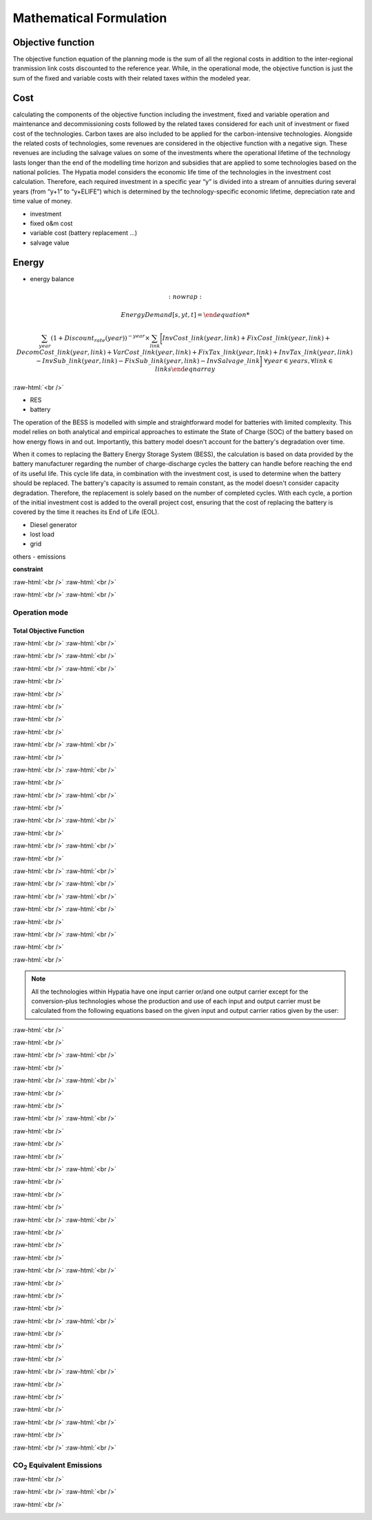 #######################################
Mathematical Formulation
#######################################
.. role:: raw-html(raw)
    :format: html

Objective function
===================

The objective function equation of the planning mode is the sum of all the regional costs
in addition to the inter-regional tranmission link costs discounted to the reference year.
While, in the operational mode, the objective function is just the sum of the
fixed and variable costs with their related taxes within the modeled year.

Cost
====

calculating the components of the objective function including the investment,
fixed and variable operation and maintenance and decommissioning costs followed
by the related taxes considered for each unit of investment or fixed cost
of the technologies. Carbon taxes are also included to be applied for the
carbon-intensive technologies. Alongside the related costs of technologies,
some revenues are considered in the objective function with a negative sign.
These revenues are including the salvage values on some of the investments where the operational 
lifetime of the technology lasts longer than the end of the modelling time horizon
and subsidies that are applied to some technologies based on the national policies.
The Hypatia model considers the economic life time of the technologies in the
investment cost calculation. Therefore, each required investment in a specific
year “y” is divided into a stream of annuities during several years
(from “y+1” to “y+ELIFE”) which is determined by the technology-specific
economic lifetime, depreciation rate and time value of money.

- investment
- fixed o&m cost
- variable cost (battery replacement ...)
- salvage value

Energy
======

- energy balance


.. container:: scrolling-wrapper

   .. math::
      :nowrap:
        
     \begin{eqnarray}
         Energy Demand [s, yt, t] = 

         \sum_{year} (1+Discount_{rate}(year))^{-year}
         \times \sum_{link} \bigg[InvCost\_{link}(year,link)+
         FixCost\_{link}(year,link)+DecomCost\_{link}(year,link)+
         VarCost\_{link}(year,link)+FixTax\_{link}(year,link)+
         InvTax\_{link}(year,link)-InvSub\_{link}(year,link)-
         FixSub\_{link}(year,link)-InvSalvage\_{link}\bigg]
         \;\;\; \forall year \in years , \forall link \in links
      \end{eqnarray}

:raw-html:`<br />`



- RES
- battery
The operation of the BESS is modelled with simple and straightforward model for batteries with limited complexity. This model relies on both analytical and empirical approaches to estimate the State of Charge (SOC) of the battery based on how energy flows in and out. Importantly, this battery model doesn't account for the battery's degradation over time.

When it comes to replacing the Battery Energy Storage System (BESS), the calculation is based on data provided by the battery manufacturer regarding the number of charge-discharge cycles the battery can handle before reaching the end of its useful life. This cycle life data, in combination with the investment cost, is used to determine when the battery should be replaced. The battery's capacity is assumed to remain constant, as the model doesn't consider capacity degradation. Therefore, the replacement is solely based on the number of completed cycles. With each cycle, a portion of the initial investment cost is added to the overall project cost, ensuring that the cost of replacing the battery is covered by the time it reaches its End of Life (EOL).


- Diesel generator
- lost load
- grid

others
- emissions

**constraint**

.. container:: scrolling-wrapper

   .. math::
      :nowrap:

      \begin{eqnarray}
         Reg\_{obj}(reg) =
          \sum_{year} (1+Discount\_{rate}(year,reg))^{-year}
          \times \sum_{tech} \bigg[InvCost(reg,year,tech)+FixCost(reg,tech,year)+
          DecomCost(reg,tech,year)+VarCost(reg,tech,year)+FixTax(reg,tech,year)+InvTax(reg,tech,year)-
          InvSub(reg,tech,year)-FixSub(reg,tech,year)+
          CO2Cost(reg,tech,year)-InvSalvage(reg,tech,year)\bigg]
         \;\;\; \forall reg \in regions , \forall year \in years , \forall tech \in technologies
      \end{eqnarray}

:raw-html:`<br />`
:raw-html:`<br />`

.. container:: scrolling-wrapper

   .. math::
      :nowrap:

      \begin{eqnarray}
         Exchange\_{links}\_{obj} =
         \sum_{year} (1+Discount_{rate}(year))^{-year}
         \times \sum_{link} \bigg[InvCost\_{link}(year,link)+
         FixCost\_{link}(year,link)+DecomCost\_{link}(year,link)+
         VarCost\_{link}(year,link)+FixTax\_{link}(year,link)+
         InvTax\_{link}(year,link)-InvSub\_{link}(year,link)-
         FixSub\_{link}(year,link)-InvSalvage\_{link}\bigg]
         \;\;\; \forall year \in years , \forall link \in links
      \end{eqnarray}

:raw-html:`<br />`
:raw-html:`<br />`

Operation mode
--------------
Total Objective Function
^^^^^^^^^^^^^^^^^^^^^^^^^

.. container:: scrolling-wrapper

   .. math::
      :nowrap:

      \begin{eqnarray}
         min: Eq\_{obj} = \sum_{reg} Reg\_{obj}(reg) + Exchange\_{links}\_{obj}
         \;\;\; \forall reg \in regions
      \end{eqnarray}

:raw-html:`<br />`
:raw-html:`<br />`

.. container:: scrolling-wrapper

   .. math::
      :nowrap:

      \begin{eqnarray}
         Reg\_{obj}(reg) = \sum_{tech}
         \bigg[FixCost(reg,tech)+
         VarCost(reg,tech)+FixTax(reg,tech)-
         FixSub(reg,tech)+CO2Cost(reg,tech)\bigg]
         \;\;\; \forall reg \in regions , \forall tech \in technologies
      \end{eqnarray}

:raw-html:`<br />`
:raw-html:`<br />`

.. container:: scrolling-wrapper

   .. math::
      :nowrap:

      \begin{eqnarray}
         Exchange\_{links}\_{obj} = \sum_{link}
         \bigg[FixCost\_{link}(link)+VarCost\_{link}(link)+
         FixTax\_{link}(link)-FixSub\_{link}(link)\bigg]
         \;\;\; \forall link \in links
      \end{eqnarray}

:raw-html:`<br />`
:raw-html:`<br />`





:raw-html:`<br />`

.. container:: scrolling-wrapper

   .. math::
      :nowrap:

      \begin{eqnarray}
         \forall reg \in regions , \forall tech \in technologies ,
         \forall year \in years:
      \end{eqnarray}

:raw-html:`<br />`

.. container:: scrolling-wrapper

   .. math::
      :nowrap:

      \begin{eqnarray}
         \boldsymbol{Inv\_{present}}(reg,tech,year) =
         \boldsymbol{NewCapcity}(reg,tech,year)
         \times INV(reg,tech,year)
      \end{eqnarray}

:raw-html:`<br />`

.. container:: scrolling-wrapper

   .. math::
      :nowrap:

      \begin{eqnarray}
         Depreciation(reg,tech) = \frac{r(1+r)^n}{(1+r)^n-1}
         \;\;\; \text{where:} \; n = Economic\_{lifetime}(reg,tech) \;\;
         r = Interest\_{rate}(reg,tech)
      \end{eqnarray}

:raw-html:`<br />`

.. container:: scrolling-wrapper

   .. math::
      :nowrap:

      \begin{eqnarray}
         \boldsymbol{Annuity}(reg,tech,year_k) =
         Depreciation(reg,tech) \times
         \boldsymbol{Inv\_{present}}(reg,tech,year)
      \end{eqnarray}

:raw-html:`<br />`

.. container:: scrolling-wrapper

   .. math::
      :nowrap:

      \begin{eqnarray}
         \boldsymbol{InvCost}(reg,tech,y) =
         \sum_{year_k=year+1}^{year+Economic\_{lifetime}+1}
         (1+Discount\_{rate})^{year-year_k} \times \boldsymbol{annuity}(reg,tech,year_k)
      \end{eqnarray}

:raw-html:`<br />`
:raw-html:`<br />`


:raw-html:`<br />`

.. container:: scrolling-wrapper

   .. math::
      :nowrap:

      \begin{eqnarray}
         \boldsymbol{FixCost}(reg,tech,year) =
         \boldsymbol{TotalCapacity}(reg,tech,year)
         \times F\_{OM}(reg,tech,year)	\;\;\; \forall reg \in regions ,
         \forall tech \in technologies , \forall year \in years
      \end{eqnarray}

:raw-html:`<br />`
:raw-html:`<br />`


:raw-html:`<br />`

.. container:: scrolling-wrapper

   .. math::
      :nowrap:

      \begin{eqnarray}
         \forall reg \in regions , \forall tech \in technologies , \forall year \in years:

      \end{eqnarray}

.. container:: scrolling-wrapper

   .. math::
      :nowrap:

      \begin{eqnarray}
         \boldsymbol{InvTax}(reg,tech,year) = \boldsymbol{NewCapacity}(reg,tech,year) \times Investment\_{tax}(reg,tech,year) \times INV(reg,tech,year)
      \end{eqnarray}

.. container:: scrolling-wrapper

   .. math::
      :nowrap:

      \begin{eqnarray}
         \boldsymbol{InvSub}(reg,tech,year) = \boldsymbol{NewCapacity}(reg,tech,year) \times Investment\_{sub}(reg,tech,year) \times INV(reg,tech,year)
      \end{eqnarray}

.. container:: scrolling-wrapper

   .. math::
      :nowrap:

      \begin{eqnarray}
         \boldsymbol{FixTax}(reg,tech,year) = \boldsymbol{TotalCapacity}(reg,tech,year) \times Fix\_{tax}(reg,tech,year) \times F\_{OM}(reg,tech,year)
      \end{eqnarray}

.. container:: scrolling-wrapper

   .. math::
      :nowrap:

      \begin{eqnarray}
         \boldsymbol{FixSub}(reg,tech,year) = \boldsymbol{TotalCapacity}(reg,tech,year) \times Fix\_{sub}(reg,tech,year) \times F\_{OM}(reg,tech,year)
      \end{eqnarray}

:raw-html:`<br />`
:raw-html:`<br />`


:raw-html:`<br />`

.. container:: scrolling-wrapper

   .. math::
      :nowrap:

      \begin{eqnarray}
         \boldsymbol{DecomCost}(reg,tech,year) =
         \boldsymbol{DecomCap}(reg,tech,year)
         \times Decom\_{cost}(reg,tech,year)
         \;\;\; \forall reg \in regions , \forall tech \in technologies ,
         \forall year \in years
      \end{eqnarray}

:raw-html:`<br />`
:raw-html:`<br />`


:raw-html:`<br />`

.. container:: scrolling-wrapper

   .. math::
      :nowrap:

      \begin{eqnarray}
         \boldsymbol{VarCost}(reg,tech,year) =
         \boldsymbol{Production\_{annual}}(reg,tech,year)
         \times V\_{OM}(reg,tech,year)	\;\;\; \forall reg \in regions ,
         \forall tech \in technologies , \forall year \in years
      \end{eqnarray}

:raw-html:`<br />`
:raw-html:`<br />`


:raw-html:`<br />`

.. container:: scrolling-wrapper

   .. math::
      :nowrap:

      \begin{eqnarray}
         \boldsymbol{CO2Cost}(reg,tech,year) =
         \boldsymbol{Production\_{annual}}(reg,tech,year)
         \times Specific\_{emission}(reg,tech,year)
         \times Carbon\_{tax}(reg,tech,year)	\;\;\; \forall reg
         \in regions , \forall tech \in technologies ,
         \forall year \in years
      \end{eqnarray}

:raw-html:`<br />`
:raw-html:`<br />`



.. container:: scrolling-wrapper

   .. math::
      :nowrap:

      \begin{eqnarray}
         \boldsymbol{Accumulated\_{NewCapacity}}(reg,tech,year) =
         \sum_{vintage\_{year}} \boldsymbol{NewCapacity}(reg,tech,vintage\_{year})
          \;\;\; \forall reg \in regions , \forall tech \in technologies ,
         \forall year \in years
         \;\;\; if \; year - vintage\_{year} \leq Tech\_{lifetime}(reg,tech)
      \end{eqnarray}

:raw-html:`<br />`
:raw-html:`<br />`



.. container:: scrolling-wrapper

   .. math::
      :nowrap:

      \begin{eqnarray}
         \boldsymbol{TotalCapacity}(reg,tech,year) =
         \boldsymbol{Accumulated\_{NewCapacity}}(reg,tech,year) +
         Residual\_{capacity}(reg,tech,year)	\;\;\; \forall reg \in regions ,
         \forall tech \in technologies , \forall year \in years
      \end{eqnarray}

:raw-html:`<br />`
:raw-html:`<br />`



.. container:: scrolling-wrapper

   .. math::
      :nowrap:

      \begin{eqnarray}
         \boldsymbol{DecomCapacity}(reg,tech,y) =
         \sum_{vintage\_{year}} \boldsymbol{NewCapacity}(reg,tech,vintage\_{year})
         \;\;\; \forall reg \in regions , \forall tech \in technologies ,
         \forall year \in years	\;\;\; if \; year - vintage\_{year}
         \geq Tech\_{lifetime}(reg,tech)
      \end{eqnarray}

:raw-html:`<br />`
:raw-html:`<br />`


:raw-html:`<br />`

.. container:: scrolling-wrapper

   .. math::
      :nowrap:

      \begin{eqnarray}
         \boldsymbol{CO2\_{equivalent}}(reg,tech,year) =
         \boldsymbol{Production\_{annual}}(reg,tech,year)
         \times Specific\_{emission}(reg,tech,year)
         \;\;\; \forall reg \in regions , \forall tech \in technologies ,
         \forall year \in years
      \end{eqnarray}

:raw-html:`<br />`
:raw-html:`<br />`


.. container:: scrolling-wrapper

   .. math::
      :nowrap:

      \begin{eqnarray}
         \forall reg \in regions ,
         \forall carr \in carriers ,
         \forall tech \in technologies ,
         \forall year \in years ,
         \forall ts \in timesteps
      \end{eqnarray}

:raw-html:`<br />`

.. container:: scrolling-wrapper

   .. math::
      :nowrap:

      \begin{eqnarray}
         \sum_{tech \notin tech\_{Demand}}
         \boldsymbol{Production}(reg,carr,tech,year,ts) +
         \sum_{REG} \boldsymbol{Imports}(reg,carr,REG,year,ts)
         \geq \sum_{tech \notin tech\_{Demand} \& tech\_{Supply}}
         \boldsymbol{Use}(reg,carr,tech,year,ts) + \sum_{REG}
         \boldsymbol{Exports}(reg,carr,REG,year,ts) +
         \sum_{tech \in tech\_{Demand}} \boldsymbol{Demand}(reg,carr,tech,year,ts)
      \end{eqnarray}

:raw-html:`<br />`

.. note::

   All the technologies within Hypatia have one input carrier or/and one output
   carrier except for the conversion-plus technologies whose the production and use of
   each input and output carrier must be calculated from the following equations based on
   the given input and output carrier ratios given by the user:

:raw-html:`<br />`

.. container:: scrolling-wrapper

   .. math::
      :nowrap:

      \begin{eqnarray}
         \boldsymbol{Production}(reg,carr,tech,year,ts) =
         \boldsymbol{Production\_{total}}(reg,tech,year,ts)
         \times Carrier\_{ratio}\_{output}(reg,carr,tech,year,ts)
      \end{eqnarray}

:raw-html:`<br />`

.. container:: scrolling-wrapper

   .. math::
      :nowrap:

      \begin{eqnarray}
         \boldsymbol{Use}(reg,carr,tech,year,ts) =
         \boldsymbol{Use\_{total}}(reg,tech,year,ts)
         \times Carrier\_{ratio}\_{input}(reg,carr,tech,year,ts)
      \end{eqnarray}

:raw-html:`<br />`
:raw-html:`<br />`


:raw-html:`<br />`

.. container:: scrolling-wrapper

   .. math::
      :nowrap:

      \begin{eqnarray}
         \boldsymbol{Imports}(reg,carr,REG,year,ts) =
         \boldsymbol{Exports}(REG,carr,reg,year,ts)
         \;\;\; \forall reg \& REG \in regions ,
         \forall carr \in carriers ,
         \forall year \in years ,
         \forall ts \in timesteps
      \end{eqnarray}

:raw-html:`<br />`
:raw-html:`<br />`

:raw-html:`<br />`

.. container:: scrolling-wrapper

   .. math::
      :nowrap:

      \begin{eqnarray}
         \sum_{carr} \boldsymbol{Production}(reg,carr,tech,year,ts)
         \leq \boldsymbol{TotalCapacity}(reg,tech,year)
         \times Resource\_{capacity}\_{factor}(reg,tech,year,ts)
         \times Annual\_{production}\_{per}\_{unitcapacity}(reg,tech)
         \times Timeslice\_{fraction}(ts)	\;\;\; \forall reg \in regions ,
         \forall carr \in carriers , \forall tech \in technologies,
         \forall year \in years , \forall ts \in timesteps
      \end{eqnarray}

:raw-html:`<br />`

.. container:: scrolling-wrapper

   .. math::
      :nowrap:

      \begin{eqnarray}
         \sum_{carr} \sum_{ts} \boldsymbol{Production}(reg,carr,tech,year,ts)
         \leq Capacity\_{factor}\_{}tech \times \sum_{ts}
         \bigg[\boldsymbol{TotalCapacity}(reg,tech,year)
         \times Resource\_{capacity}\_{factor}(reg,tech,year,ts)
         \times Annual\_{production}\_{per}\_{unitcapacity}(reg,tech)
         \times Timeslice\_{fraction}(ts)\bigg]	\forall reg \in regions ,
         \;\;\; \forall carr \in carriers , \forall tech \in technologies,
         \forall year \in years , \forall ts \in timesteps
      \end{eqnarray}

:raw-html:`<br />`
:raw-html:`<br />`


:raw-html:`<br />`

.. container:: scrolling-wrapper

   .. math::
      :nowrap:

      \begin{eqnarray}
         \forall reg \in regions ,
         \forall tech \in technologies,
         \forall year \in years:
      \end{eqnarray}

:raw-html:`<br />`

.. container:: scrolling-wrapper

   .. math::
      :nowrap:

      \begin{eqnarray}
         \boldsymbol{TotalCapacity}(reg,tech,year)
         \leq Max\_{totalcap}(reg,tech,year)
      \end{eqnarray}

:raw-html:`<br />`

.. container:: scrolling-wrapper

   .. math::
      :nowrap:

      \begin{eqnarray}
         \boldsymbol{TotalCapacity}(reg,tech,year)
         \geq Min\_{totalcap}(reg,tech,year)
      \end{eqnarray}

:raw-html:`<br />`
:raw-html:`<br />`


:raw-html:`<br />`

.. container:: scrolling-wrapper

   .. math::
      :nowrap:

      \begin{eqnarray}
         \forall reg \in regions , \forall tech \in technologies, \forall year \in years:
      \end{eqnarray}

:raw-html:`<br />`

.. container:: scrolling-wrapper

   .. math::
      :nowrap:

      \begin{eqnarray}
         \boldsymbol{NewCapacity}(reg,tech,year) \leq Max\_{newcap}(reg,tech,year)
      \end{eqnarray}

:raw-html:`<br />`

.. container:: scrolling-wrapper

   .. math::
      :nowrap:

      \begin{eqnarray}
         \boldsymbol{NewCapacity}(reg,tech,year) \geq Min\_{newcap}(reg,tech,year)
      \end{eqnarray}

:raw-html:`<br />`
:raw-html:`<br />`


:raw-html:`<br />`

.. container:: scrolling-wrapper

   .. math::
      :nowrap:

      \begin{eqnarray}
         \forall reg \in regions , \forall tech \in technologies, \forall year \in years:

      \end{eqnarray}

:raw-html:`<br />`

.. container:: scrolling-wrapper

   .. math::
      :nowrap:

      \begin{eqnarray}
         \sum_{reg} \boldsymbol{TotalCapacity}(reg,tech,year) \leq Max\_{totalcap}\_{global}(tech,year)
      \end{eqnarray}

:raw-html:`<br />`

.. container:: scrolling-wrapper

   .. math::
      :nowrap:

      \begin{eqnarray}
         \sum_{reg} \boldsymbol{TotalCapacity}(reg,tech,year) \geq Min\_{totalcap}\_{global}(tech,year)
      \end{eqnarray}

:raw-html:`<br />`
:raw-html:`<br />`


:raw-html:`<br />`

.. container:: scrolling-wrapper

   .. math::
      :nowrap:

      \begin{eqnarray}
         \forall reg \in regions , \forall tech \in technologies, \forall year \in years:

      \end{eqnarray}

:raw-html:`<br />`

.. container:: scrolling-wrapper

   .. math::
      :nowrap:

      \begin{eqnarray}
         \sum_{reg} \boldsymbol{NewCapacity}(reg,tech,year) \leq Max\_{newcap}\_{global}(tech,year)
      \end{eqnarray}

:raw-html:`<br />`

.. container:: scrolling-wrapper

   .. math::
      :nowrap:

      \begin{eqnarray}
         \sum_{reg} \boldsymbol{NewCapacity}(reg,tech,year) \geq Min\_{newcap}\_{global}(tech,year)
      \end{eqnarray}

:raw-html:`<br />`
:raw-html:`<br />`


:raw-html:`<br />`

.. container:: scrolling-wrapper

   .. math::
      :nowrap:

      \begin{eqnarray}
         \forall reg \in regions , \forall tech \in technologies, \forall year \in years:


      \end{eqnarray}

:raw-html:`<br />`

.. container:: scrolling-wrapper

   .. math::
      :nowrap:

      \begin{eqnarray}
         \boldsymbol{Production\_{annual}}(reg,tech,year) \leq Max\_{production}(reg,tech,year)

      \end{eqnarray}

:raw-html:`<br />`

.. container:: scrolling-wrapper

   .. math::
      :nowrap:

      \begin{eqnarray}
         \boldsymbol{Production\_{annual}}(reg,tech,year) \geq Min\_{production}(reg,tech,year)

      \end{eqnarray}

:raw-html:`<br />`
:raw-html:`<br />`


:raw-html:`<br />`

.. container:: scrolling-wrapper

   .. math::
      :nowrap:

      \begin{eqnarray}
         \forall reg \in regions , \forall tech \in technologies, \forall year \in years:
      \end{eqnarray}

:raw-html:`<br />`

.. container:: scrolling-wrapper

   .. math::
      :nowrap:

      \begin{eqnarray}
         \sum_{reg} \boldsymbol{Production\_{annual}}(reg,tech,year) \leq Max\_{production}\_{global}(tech,year)
      \end{eqnarray}

:raw-html:`<br />`

.. container:: scrolling-wrapper

   .. math::
      :nowrap:

      \begin{eqnarray}
         \sum_{reg} \boldsymbol{Production\_{annual}}(reg,tech,year) \geq Min\_{production}\_{global}(tech,year)
      \end{eqnarray}

:raw-html:`<br />`
:raw-html:`<br />`


:raw-html:`<br />`

.. container:: scrolling-wrapper

   .. math::
      :nowrap:

      \begin{eqnarray}
         \boldsymbol{Production}(reg,tech,year,ts) = Output\_{input}\_{act}\_{ratio}(reg,tech,year) \times \boldsymbol{Use}(reg,tech,year,ts) \;\;\; \forall reg \in regions , \forall tech \in technologies, \forall year \in years , \forall ts \in timesteps
      \end{eqnarray}

:raw-html:`<br />`
:raw-html:`<br />`

CO\ :sub:`2` Equivalent Emissions
----------------------------------

:raw-html:`<br />`

.. container:: scrolling-wrapper

   .. math::
      :nowrap:

      \begin{eqnarray}
         \sum_{tech} \boldsymbol{CO2\_{equivalent}}(reg,tech,year) \leq Emission\_{cap}\_{annual}(reg,year) \;\;\; \forall reg \in regions , \forall tech \in technologies, \forall year \in years

      \end{eqnarray}

:raw-html:`<br />`
:raw-html:`<br />`


:raw-html:`<br />`

.. container:: scrolling-wrapper

   .. math::
      :nowrap:

      \begin{eqnarray}
         \sum_{reg} \sum_{tech} \boldsymbol{CO2\_{equivalent}}(reg,tech,year) \leq Global\_{emission}\_{cap}\_{annual}(year) \;\;\; \forall reg \in regions , \forall tech \in technologies, \forall year \in years:
      \end{eqnarray}
